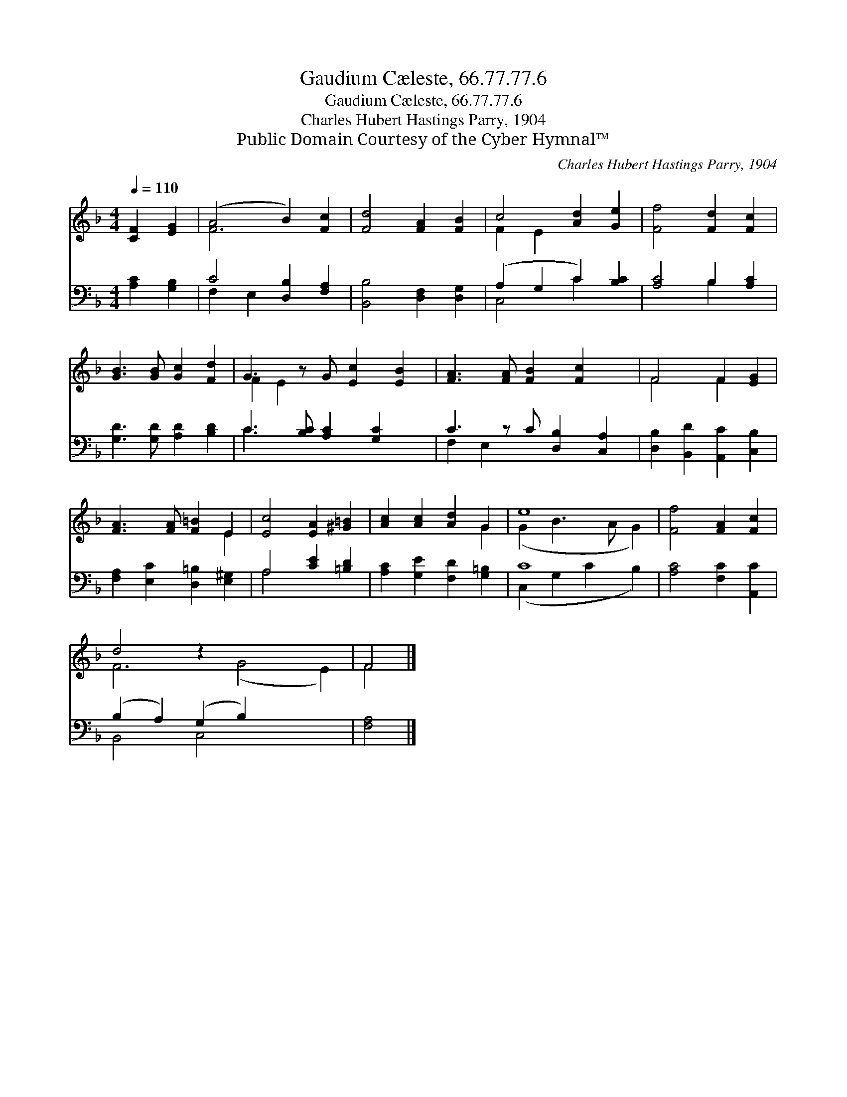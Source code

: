 X:1
T:Gaudium Cæleste, 66.77.77.6
T:Gaudium Cæleste, 66.77.77.6
T:Charles Hubert Hastings Parry, 1904
T:Public Domain Courtesy of the Cyber Hymnal™
C:Charles Hubert Hastings Parry, 1904
Z:Public Domain
Z:Courtesy of the Cyber Hymnal™
%%score ( 1 2 ) ( 3 4 )
L:1/8
Q:1/4=110
M:4/4
K:F
V:1 treble 
V:2 treble 
V:3 bass 
V:4 bass 
V:1
 [CF]2 [EG]2 | (A4 B2) [Fc]2 | [Fd]4 [FA]2 [FB]2 | c4 [Ad]2 [Ge]2 | [Ff]4 [Fd]2 [Fc]2 | %5
 [GB]3 [GB] [Gc]2 [Fd]2 | G3 z G [Ec]2 [EB]2 | [FA]3 [FA] [FB]2 [Fc]2 x | F4 F2 [EG]2 | %9
 [FA]3 [FA] [F=B]2 E2 | [Ec]4 [EA]2 [^G=B]2 | [Ac]2 [Ac]2 [Ad]2 G2 | e8 | [Ff]4 [FA]2 [Fc]2 | %14
 d4 z2 x6 | F4 |] %16
V:2
 x4 | F6 x2 | x8 | F2 E2 x4 | x8 | x8 | F2 E2 x5 | x9 | F4 F2 x2 | x6 E2 | x8 | x6 G2 | %12
 (G2 B3 A G2) | x8 | F6 (G4 E2) | F4 |] %16
V:3
 [A,C]2 [G,B,]2 | C4 [D,B,]2 [F,A,]2 | [B,,B,]4 [D,F,]2 [D,G,]2 | (A,2 G,2 C2) [B,C]2 | %4
 [A,C]4 B,2 [A,C]2 | [G,D]3 [G,D] [A,D]2 [B,D]2 | C3 [B,C] [A,C]2 [G,C]2 x | %7
 C3 z C [D,B,]2 [C,A,]2 | [D,B,]2 [B,,D]2 [A,,C]2 [C,B,]2 | [F,A,]2 [E,C]2 [D,=B,]2 [E,^G,]2 | %10
 A,4 [CE]2 [=B,D]2 | [A,C]2 [G,E]2 [F,D]2 [G,=B,]2 | C8 | [A,C]4 [F,C]2 [A,,C]2 | %14
 (B,2 A,2) (G,2 B,2) x4 | [F,A,]4 |] %16
V:4
 x4 | F,2 E,2 x4 | x8 | C,4 C2 x2 | x4 B,2 x2 | x8 | C3 x6 | F,2 E,2 x5 | x8 | x8 | A,4 x4 | x8 | %12
 (C,2 G,2 C2 B,2) | x8 | B,,4 C,4 x4 | x4 |] %16

